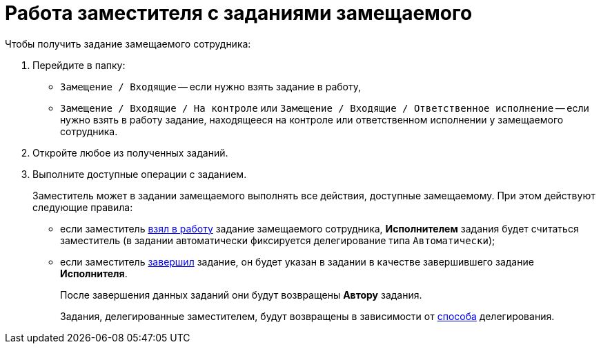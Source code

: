 = Работа заместителя с заданиями замещаемого

Чтобы получить задание замещаемого сотрудника:

. Перейдите в папку:
* `Замещение / Входящие` -- если нужно взять задание в работу,
* `Замещение / Входящие / На контроле` или `Замещение / Входящие / Ответственное исполнение` -- если нужно взять в работу задание, находящееся на контроле или ответственном исполнении у замещаемого сотрудника.
. Откройте любое из полученных заданий.
. Выполните доступные операции с заданием.
+
Заместитель может в задании замещаемого выполнять все действия, доступные замещаемому. При этом действуют следующие правила:

* если заместитель xref:task_Task_TakeInWork.adoc[взял в работу] задание замещаемого сотрудника, *Исполнителем* задания будет считаться заместитель (в задании автоматически фиксируется делегирование типа `Автоматически`);
* если заместитель xref:task_Task_Finish.adoc[завершил] задание, он будет указан в задании в качестве завершившего задание *Исполнителя*.
+
После завершения данных заданий они будут возвращены *Автору* задания.
+
Задания, делегированные заместителем, будут возвращены в зависимости от xref:task_Task_Deputy_Delegate.adoc[способа] делегирования.

